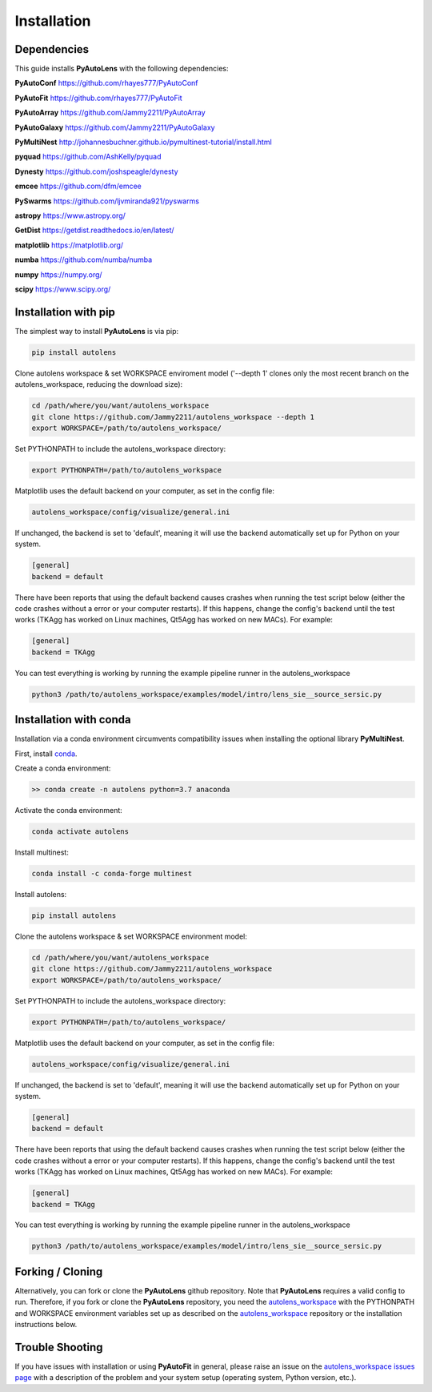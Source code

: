 .. _installation:

Installation
============

Dependencies
------------

This guide installs **PyAutoLens** with the following dependencies:

**PyAutoConf** https://github.com/rhayes777/PyAutoConf

**PyAutoFit** https://github.com/rhayes777/PyAutoFit

**PyAutoArray** https://github.com/Jammy2211/PyAutoArray

**PyAutoGalaxy** https://github.com/Jammy2211/PyAutoGalaxy

**PyMultiNest** http://johannesbuchner.github.io/pymultinest-tutorial/install.html

**pyquad** https://github.com/AshKelly/pyquad

**Dynesty** https://github.com/joshspeagle/dynesty

**emcee** https://github.com/dfm/emcee

**PySwarms** https://github.com/ljvmiranda921/pyswarms

**astropy** https://www.astropy.org/

**GetDist** https://getdist.readthedocs.io/en/latest/

**matplotlib** https://matplotlib.org/

**numba** https://github.com/numba/numba

**numpy** https://numpy.org/

**scipy** https://www.scipy.org/

Installation with pip
---------------------

The simplest way to install **PyAutoLens** is via pip:

.. code-block:: bash

    pip install autolens

Clone autolens workspace & set WORKSPACE enviroment model ('--depth 1' clones only the most recent branch on the
autolens_workspace, reducing the download size):

.. code-block:: bash

    cd /path/where/you/want/autolens_workspace
    git clone https://github.com/Jammy2211/autolens_workspace --depth 1
    export WORKSPACE=/path/to/autolens_workspace/

Set PYTHONPATH to include the autolens_workspace directory:

.. code-block:: bash

    export PYTHONPATH=/path/to/autolens_workspace

Matplotlib uses the default backend on your computer, as set in the config file:

.. code-block:: bash

    autolens_workspace/config/visualize/general.ini

If unchanged, the backend is set to 'default', meaning it will use the backend automatically set up for Python on
your system.

.. code-block:: bash

    [general]
    backend = default

There have been reports that using the default backend causes crashes when running the test script below (either the
code crashes without a error or your computer restarts). If this happens, change the config's backend until the test
works (TKAgg has worked on Linux machines, Qt5Agg has worked on new MACs). For example:

.. code-block:: bash

    [general]
    backend = TKAgg

You can test everything is working by running the example pipeline runner in the autolens_workspace

.. code-block:: bash

    python3 /path/to/autolens_workspace/examples/model/intro/lens_sie__source_sersic.py

Installation with conda
-----------------------

Installation via a conda environment circumvents compatibility issues when installing the optional library
**PyMultiNest**.

First, install `conda <https://conda.io/miniconda.html>`_.

Create a conda environment:

.. code-block:: bash

    >> conda create -n autolens python=3.7 anaconda

Activate the conda environment:

.. code-block:: bash

    conda activate autolens

Install multinest:

.. code-block:: bash

    conda install -c conda-forge multinest

Install autolens:

.. code-block:: bash

    pip install autolens

Clone the autolens workspace & set WORKSPACE environment model:

.. code-block:: bash

    cd /path/where/you/want/autolens_workspace
    git clone https://github.com/Jammy2211/autolens_workspace
    export WORKSPACE=/path/to/autolens_workspace/

Set PYTHONPATH to include the autolens_workspace directory:

.. code-block:: bash

    export PYTHONPATH=/path/to/autolens_workspace/

Matplotlib uses the default backend on your computer, as set in the config file:

.. code-block:: bash

    autolens_workspace/config/visualize/general.ini

If unchanged, the backend is set to 'default', meaning it will use the backend automatically set up for Python on
your system.

.. code-block:: bash

    [general]
    backend = default

There have been reports that using the default backend causes crashes when running the test script below (either the
code crashes without a error or your computer restarts). If this happens, change the config's backend until the test
works (TKAgg has worked on Linux machines, Qt5Agg has worked on new MACs). For example:

.. code-block:: bash

    [general]
    backend = TKAgg


You can test everything is working by running the example pipeline runner in the autolens_workspace

.. code-block:: bash

    python3 /path/to/autolens_workspace/examples/model/intro/lens_sie__source_sersic.py

Forking / Cloning
-----------------

Alternatively, you can fork or clone the **PyAutoLens** github repository. Note that **PyAutoLens** requires a valid
config to run. Therefore, if you fork or clone the **PyAutoLens** repository, you need the
`autolens_workspace <https://github.com/Jammy2211/autolens_workspace>`_ with the PYTHONPATH and WORKSPACE environment
variables set up as described on the `autolens_workspace <https://github.com/Jammy2211/autolens_workspace>`_ repository
or the installation instructions below.

Trouble Shooting
----------------

If you have issues with installation or using **PyAutoFit** in general, please raise an issue on the
`autolens_workspace issues page <https://github.com/Jammy2211/autolens_workspace/issues>`_ with a description of the
problem and your system setup (operating system, Python version, etc.).